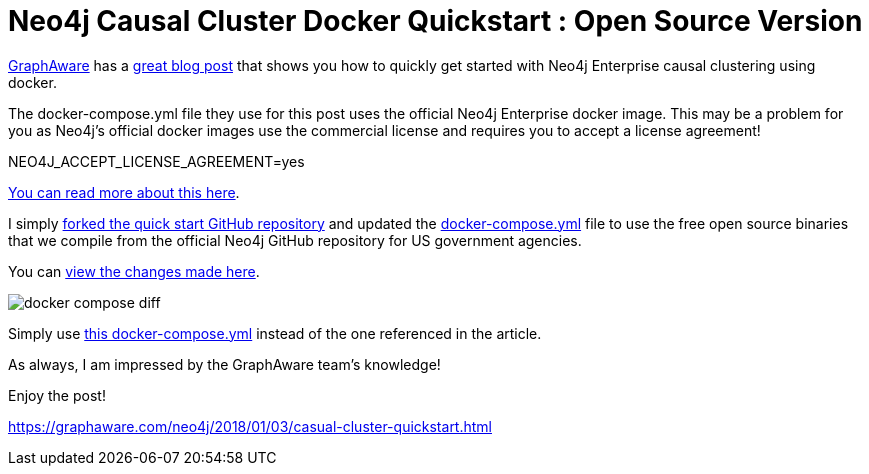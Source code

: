 = Neo4j Causal Cluster Docker Quickstart : Open Source Version
// See https://hubpress.gitbooks.io/hubpress-knowledgebase/content/ for information about the parameters.
// :hp-image: /covers/cover.png
:published_at: 2018-01-17
:hp-tags: graphaware, neo4j, enterprise, docker, causal clustering
// :hp-alt-title: My English Title


https://graphaware.com/[GraphAware, window="_blank"] has a https://graphaware.com/neo4j/2018/01/03/casual-cluster-quickstart.html[great blog post, window="_blank"] that shows you how to quickly get started with Neo4j Enterprise causal clustering using docker.

The docker-compose.yml file they use for this post uses the
official Neo4j Enterprise docker image.
This may be a problem for you as Neo4j's official docker images
use the commercial license and requires you to accept a license agreement!

NEO4J_ACCEPT_LICENSE_AGREEMENT=yes

https://blog.igovsol.com/2017/11/14/Neo4j-330-is-out-but-where-are-the-open-source-enterprise-binaries.html[You can read more about this here, window="_blank"].



I simply https://github.com/igovsol/neo4j-casual-cluster-quickstart[forked the quick start GitHub repository, window="_blank"]  and updated the https://raw.githubusercontent.com/igovsol/neo4j-casual-cluster-quickstart/master/docker-compose.yml[docker-compose.yml,window="_blank"] file to use the free open source binaries that we compile from the official Neo4j GitHub repository for US government agencies.

You can https://github.com/igovsol/neo4j-casual-cluster-quickstart/commit/1575fd5b65666a3e7217707d108ced39d5c0f75b#diff-4e5e90c6228fd48698d074241c2ba760[view the changes made here ,window="_blank"].

image::docker-compose-diff.png[]



Simply use https://raw.githubusercontent.com/igovsol/neo4j-casual-cluster-quickstart/master/docker-compose.yml[this docker-compose.yml,window="_blank"] instead of the one referenced in the article.

As always, I am impressed by the GraphAware team's knowledge!

Enjoy the post!

https://graphaware.com/neo4j/2018/01/03/casual-cluster-quickstart.html
